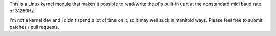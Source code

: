 This is a Linux kernel module that makes it possible to read/write the pi's
built-in uart at the nonstandard midi baud rate of 31250Hz.

I'm not a kernel dev and I didn't spend a lot of time on it, so it may well
suck in manifold ways. Please feel free to submit patches / pull requests.
